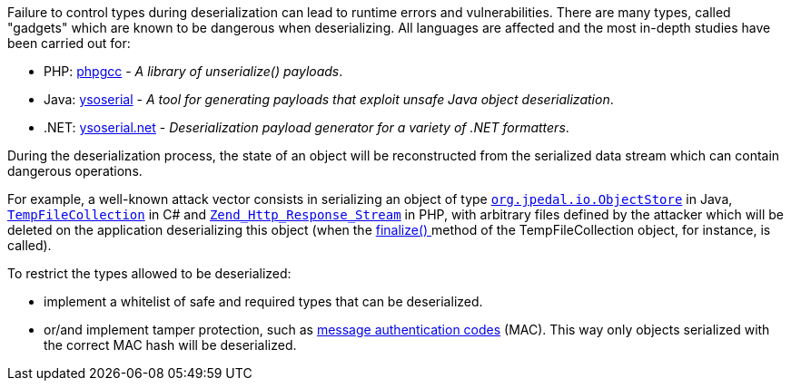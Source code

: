 :link-with-uscores1: https://docs.microsoft.com/en-us/dotnet/api/system.codedom.compiler.tempfilecollection.-ctor?view=netframework-4.8#System_CodeDom_Compiler_TempFileCollection__ctor

Failure to control types during deserialization can lead to runtime errors and vulnerabilities. There are many types, called "gadgets" which are known to be dangerous when deserializing. All languages ​​are affected and the most in-depth studies have been carried out for:

* PHP: https://github.com/ambionics/phpggc[phpgcc] - _A library of unserialize() payloads_.
*  Java: https://github.com/frohoff/ysoserial[ysoserial] - _A tool for generating payloads that exploit unsafe Java object deserialization_.
* .NET: https://github.com/pwntester/ysoserial.net[ysoserial.net] - _Deserialization payload generator for a variety of .NET formatters_.

During the deserialization process, the state of an object will be reconstructed from the serialized data stream which can contain dangerous operations.


For example, a well-known attack vector consists in serializing an object of type ``https://javadoc.idrsolutions.com/org/jpedal/io/ObjectStore.html[org.jpedal.io.ObjectStore]`` in Java, ``{link-with-uscores1}[TempFileCollection]`` in C# and ``https://framework.zend.com/apidoc/1.12/classes/Zend_Http_Response_Stream.html[Zend_Http_Response_Stream]`` in PHP, with arbitrary files defined by the attacker which will be deleted on the application deserializing this object (when the https://docs.microsoft.com/en-us/dotnet/api/system.codedom.compiler.tempfilecollection.finalize?view=netframework-4.8[finalize() ]method of the TempFileCollection object, for instance, is called).


To restrict the types allowed to be deserialized:

* implement a whitelist of safe and required types that can be deserialized.
* or/and implement tamper protection, such as https://en.wikipedia.org/wiki/HMAC[message authentication codes] (MAC). This way only objects serialized with the correct MAC hash will be deserialized. 
